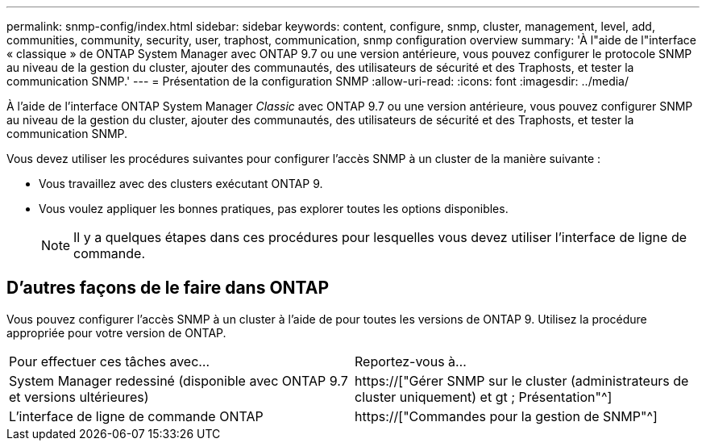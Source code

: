 ---
permalink: snmp-config/index.html 
sidebar: sidebar 
keywords: content, configure, snmp, cluster, management, level, add, communities, community, security, user, traphost, communication, snmp configuration overview 
summary: 'À l"aide de l"interface « classique » de ONTAP System Manager avec ONTAP 9.7 ou une version antérieure, vous pouvez configurer le protocole SNMP au niveau de la gestion du cluster, ajouter des communautés, des utilisateurs de sécurité et des Traphosts, et tester la communication SNMP.' 
---
= Présentation de la configuration SNMP
:allow-uri-read: 
:icons: font
:imagesdir: ../media/


[role="lead"]
À l'aide de l'interface ONTAP System Manager _Classic_ avec ONTAP 9.7 ou une version antérieure, vous pouvez configurer SNMP au niveau de la gestion du cluster, ajouter des communautés, des utilisateurs de sécurité et des Traphosts, et tester la communication SNMP.

Vous devez utiliser les procédures suivantes pour configurer l'accès SNMP à un cluster de la manière suivante :

* Vous travaillez avec des clusters exécutant ONTAP 9.
* Vous voulez appliquer les bonnes pratiques, pas explorer toutes les options disponibles.
+
[NOTE]
====
Il y a quelques étapes dans ces procédures pour lesquelles vous devez utiliser l'interface de ligne de commande.

====




== D'autres façons de le faire dans ONTAP

Vous pouvez configurer l'accès SNMP à un cluster à l'aide de pour toutes les versions de ONTAP 9. Utilisez la procédure appropriée pour votre version de ONTAP.

|===


| Pour effectuer ces tâches avec... | Reportez-vous à... 


 a| 
System Manager redessiné (disponible avec ONTAP 9.7 et versions ultérieures)
 a| 
https://["Gérer SNMP sur le cluster (administrateurs de cluster uniquement) et gt ; Présentation"^]



 a| 
L'interface de ligne de commande ONTAP
 a| 
https://["Commandes pour la gestion de SNMP"^]

|===